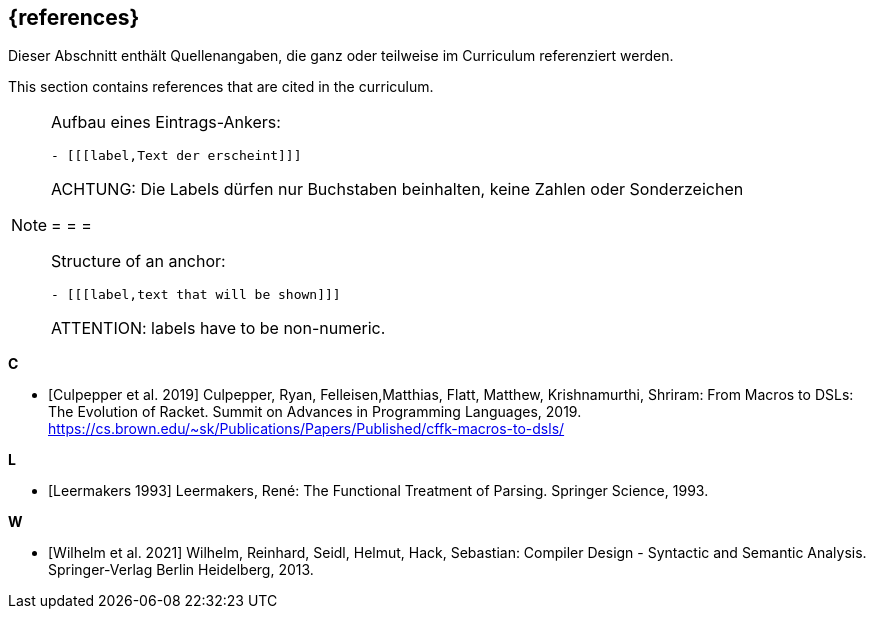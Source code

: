 // header file for curriculum section "References"
// (c) iSAQB e.V. (https://isaqb.org)
// ===============================================

[bibliography]
== {references}

// tag::DE[]
Dieser Abschnitt enthält Quellenangaben, die ganz oder teilweise im Curriculum referenziert werden.
// end::DE[]

// tag::EN[]
This section contains references that are cited in the curriculum.
// end::EN[]

// tag::REMARK[]
[NOTE]
====
Aufbau eines Eintrags-Ankers:
```
- [[[label,Text der erscheint]]]
```
ACHTUNG: Die Labels dürfen nur Buchstaben beinhalten, keine Zahlen oder Sonderzeichen

= = =

Structure of an anchor:
```
- [[[label,text that will be shown]]]
```
ATTENTION: labels have to be non-numeric.
====
// end::REMARK[]

**C**

- [[[culpepper,Culpepper et al. 2019]]] Culpepper, Ryan,
  Felleisen,Matthias, Flatt, Matthew, Krishnamurthi, Shriram: From
  Macros to DSLs: The Evolution of Racket. Summit on Advances in
  Programming Languages, 2019.
  https://cs.brown.edu/~sk/Publications/Papers/Published/cffk-macros-to-dsls/

**L**

- [[[leermakers,Leermakers 1993]]] Leermakers, René: The Functional Treatment of
Parsing. Springer Science, 1993.

**W**

- [[[wilhelm,Wilhelm et al. 2021]]]  Wilhelm, Reinhard, Seidl, Helmut,
  Hack, Sebastian: Compiler Design - Syntactic and Semantic
  Analysis. Springer-Verlag Berlin Heidelberg, 2013.
